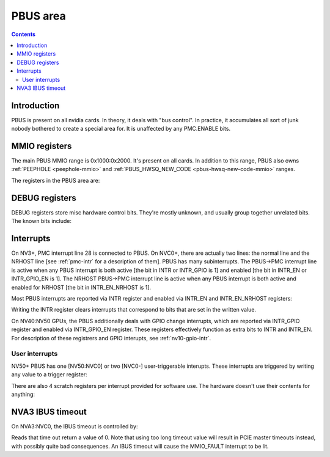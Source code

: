 .. _pbus:

=========
PBUS area
=========

.. contents::


Introduction
============

PBUS is present on all nvidia cards. In theory, it deals with "bus control".
In practice, it accumulates all sort of junk nobody bothered to create
a special area for. It is unaffected by any PMC.ENABLE bits.


.. _pbus-mmio:

MMIO registers
=========================

The main PBUS MMIO range is 0x1000:0x2000. It's present on all cards.
In addition to this range, PBUS also owns :ref:`PEEPHOLE <peephole-mmio>` and
:ref:`PBUS_HWSQ_NEW_CODE <pbus-hwsq-new-code-mmio>` ranges.

The registers in the PBUS area are:

.. space:: 8 pbus 0x1000 bus control
   0x084 DEBUG_1 pbus-debug-1 NV4:
   0x098 DEBUG_6 pbus-debug-6 NV17:NV20,NV25:
   0x100 INTR pbus-intr NV3:
   0x104 INTR_GPIO pbus-intr-gpio NV31:NV50
   0x140 INTR_ENABLE pbus-intr-enable NV3:
   0x144 INTR_GPIO_ENABLE pbus-intr-gpio-enable NV31:NV50
   0x144 INTR_ENABLE_NRHOST pbus-intr-enable-nrhost NVC0:
   0x150 INTR_USER0_TRIGGER pbus-intr-user-trigger NV50:
   0x154[4] INTR_USER0_SCRATCH pbus-intr-user-scratch NV50:
   0x170 INTR_USER1_TRIGGER pbus-intr-user-trigger NVC0:
   0x174[4] INTR_USER1_SCRATCH pbus-intr-user-scratch NVC0:
   0x200 ROM_TIMINGS nv3-prom-rom-timings NV4:NV10
   0x200 ROM_TIMINGS nv10-prom-rom-timings NV10:NV50
   0x204 ROM_SPI_CTRL prom-spi-ctrl NV17:NV20,NV25:NV50
   0xa14 IBUS_TIMEOUT pbus-ibus-timeout NVA3:NVC0

   .. todo:: connect

   ============= ========= ===============
   Range         Variants  Description
   ============= ========= ===============
   0010f0:0010f4 NV11:NV50 :ref:`PWM - PWM generators <pbus-mmio-pwm>`
   001300:001380 NV17:NV20 :ref:`HWSQ - hardware sequencer <hwsq-mmio>`
                 NV25:NVC0
   001380:001400 NV41:NV50 :ref:`VGA_STACK <pbus-mmio-vga-stack>`
   001400:001500 NV17:NV20 :ref:`HWSQ - hardware sequencer <hwsq-mmio>`
                 NV25:NVC0
   001500:001540 ???       :ref:`DEBUG registers <pbus-mmio-debug>`
   001540:001550 NV40:NVC0 HWUNITS - enabling/disabling optional hardware subunits [see below]
   00155c:001578 NV30:NV84 :ref:`PEEPHOLE - indirect memory access <peephole-mmio>`
   001578:001580 NV41:NVC0 :ref:`HWSQ - hardware sequencer <hwsq-mmio>`
   001580:0015a0 NV17:NV20 CLOCK_GATE - clock gating registers [see below]
                 NV25:NVC0
   0015b0:0015c0 NV43:NV50 :ref:`THERM - thermal sensor <nv43-therm-mmio>`
   0015f4:001604 NV41:NV50 :ref:`PWM - PWM generators <pbus-mmio-pwm>`
   001700:001800 TC        :ref:`HOST_MEM - host memory access setup <pbus-mmio-nv44-host-mem>`
   001700:001800 NV50:NVC0 :ref:`HOST_MEM - host memory access setup <pbus-mmio-nv50-host-mem>`
   001700:001800 NVC0-     :ref:`HOST_MEM - host memory access setup <pbus-mmio-nvc0-host-mem>`
   001800:001a00 NV1:NV50  :ref:`PCI - PCI configuration space <pbus-mmio-pci>`
   001900:001980 NV50:NVC0 :ref:`REMAP - BAR1 remapping circuitry <pbus-mmio-nv50-remap>`
   001980:001a00 NV50:NVC0 :ref:`P2P - NV50 P2P slave <pbus-mmio-nv50-p2p>`
   ============= ========= ===============

   .. todo:: loads and loads of unknown registers not shown


DEBUG registers
===============

DEBUG registers store misc hardware control bits. They're mostly unknown, and
usually group together unrelated bits. The known bits include:

.. reg:: 32 pbus-debug-1 misc stuff

   - bit 11: FUSE_READOUT_ENABLE - enables reads from fuses in :ref:`PFUSE <pfuse>` [NV50:NVC0]
   - bit 28: HEADS_TIED - mirrors writes to :ref:`CRTC <pcrtc-mmio>`/:ref:`RAMDAC <pramdac-mmio>` registers on any head to
     the other head too [NV11:NV20, NV25:NV50]

.. reg:: 32 pbus-debug-6 misc stuff

   - bit 3: :ref:`HWSQ_ENABLE - enables HWSQ effects <hwsq-mmio>`
   - bit 4: :ref:`HWSQ_OVERRIDE_MODE - selects read value for HWSQ-overriden registers <hwsq-mmio>`

.. todo:: document other known stuff


.. _pbus-intr:

Interrupts
==========

.. todo:: cleanup

On NV3+, PMC interrupt line 28 is connected to PBUS. On NVC0+, there are
actually two lines: the normal line and the NRHOST line [see :ref:`pmc-intr`
for a description of them]. PBUS has many subinterrupts. The PBUS->PMC interrupt
line is active when any PBUS interrupt is both active [the bit in INTR
or INTR_GPIO is 1] and enabled [the bit in INTR_EN or INTR_GPIO_EN is 1].
The NRHOST PBUS->PMC interrupt line is active when any PBUS interrupt is both
active and enabled for NRHOST [the bit in INTR_EN_NRHOST is 1].

Most PBUS interrupts are reported via INTR register and enabled via INTR_EN
and INTR_EN_NRHOST registers:

.. reg:: 32 pbus-intr interrupt status/acknowledge

   - bit 0: BUS_ERROR - ??? [NV3:NV50]
   - bit 1: MMIO_DISABLED_ENG - MMIO access from host failed due to accessing
     an area disabled via PMC.ENABLE [NVC0-] [XXX: document]
   - bit 2: MMIO_RING_ERR - :ref:`MMIO access from host failed due to some error in
     PRING <pbus-intr-mmio-ring-err>` [NVC0-]
   - bit 3: MMIO_FAULT - MMIO access from host failed due to other reasons
     [NV41-] [XXX: document]
   - bit 4: GPIO_0_RISE - :ref:`GPIO #0 went from 0 to 1 [NV10:NV31] <nv10-gpio-intr>`
   - bit 7: HOST_MEM_TIMEOUT - :ref:`an access to memory from host timed out [NVC0-]
     <pbus-intr-host-mem-timeout>`
   - bit 8: GPIO_0_FALL - :ref:`GPIO #0 went from 1 to 0 [NV10:NV31] <nv10-gpio-intr>`
   - bit 8: HOST_MEM_ZOMBIE - :ref:`an access to memory from host thought to have timed
     out has finally succeeded [NVC0-] <pbus-intr-host-mem-zombie>`
   - bit 12: PEEPHOLE_W_PAIR_MISMATCH - :ref:`violation of PEEPHOLE write port protocol
     [NV30:NVC0] <pbus-intr-peephole-w-pair-mismatch>`
   - bit 16: THERM_ALARM - Temperature is critical and requires actions
     [NV43-] [:ref:`NV43 <nv43-therm-intr-alarm>`, :ref:`NV50 <ptherm-intr>`]
   - bit 17: THERM_THRS_LOW - Temperature is lower than TEMP_RANGE.LOW
     [NV43:NV50] [:ref:`NV43 <nv43-therm-intr-range>`]
   - bit 18: THERM_THRS_HIGH - Temperature is higher than TEMP_RANGE.HIGH
     [NV43:NV50] [:ref:`NV43 <nv43-therm-intr-range>`]
   - bit 26: USER0 - user interrupt #0 [NV50-] [see below]
   - bit 28: USER1 - user interrupt #1. Note that this interrupt cannot be
     enabled for delivery to NRHOST line. [NVC0-] [see below]

Writing the INTR register clears interrupts that correspond to bits that
are set in the written value.

.. reg:: 32 pbus-intr-enable interrupt enable

   Same bitfields as in INTR.

.. reg:: 32 pbus-intr-enable-nrhost NRHOST interrupt enable

   Same bitfields as in INTR, except USER1 is not present.

On NV40:NV50 GPUs, the PBUS additionally deals with GPIO change interrupts,
which are reported via INTR_GPIO register and enabled via INTR_GPIO_EN
register. These registers effectively function as extra bits to INTR and
INTR_EN. For description of these registrers and GPIO interupts, see
:ref:`nv10-gpio-intr`.


User interrupts
---------------

NV50+ PBUS has one [NV50:NVC0] or two [NVC0-] user-triggerable interupts.
These interrupts are triggered by writing any value to a trigger register:

.. reg:: 32 intr-user-trigger user interrupt generation

   Writing any value triggers the USERx interrupt. This register is write-only.

There are also 4 scratch registers per interrupt provided for software use.
The hardware doesn't use their contents for anything:

.. reg:: 32 intr-user-scratch user interrupt scratch register

   32-bit scratch registers for USERx interrupt.


NVA3 IBUS timeout
=================

.. todo:: description, maybe move somewhere else

On NVA3:NVC0, the IBUS timeout is controlled by:

.. reg:: 32 pbus-ibus-timeout IBUS timeout length

   Specifies how many host cycles to wait for response on MMIO accesses
   forwarded to the IBUS.

.. todo:: verify that it's host cycles

Reads that time out return a value of 0. Note that using too long timeout
value will result in PCIE master timeouts instead, with possibly quite bad
consequences. An IBUS timeout will cause the MMIO_FAULT interrupt to be lit.
